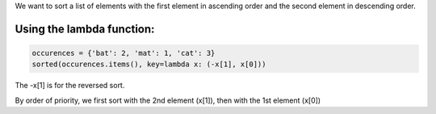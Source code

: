 .. title: Sorting list with two criteria
.. slug: sorting-list-with-two-criteria
.. date: 2016-12-11 10:26:07 UTC
.. tags: python
.. category: 
.. link: 
.. description: 
.. type: text

We want to sort a list of elements with the first element in ascending order and the second element in descending order.

Using the lambda function:
--------------------------


.. code-block:: python

    occurences = {'bat': 2, 'mat': 1, 'cat': 3}
    sorted(occurences.items(), key=lambda x: (-x[1], x[0]))

The -x[1] is for the reversed sort.

By order of priority, we first sort with the 2nd element (x[1]), then with the 1st element (x[0])
